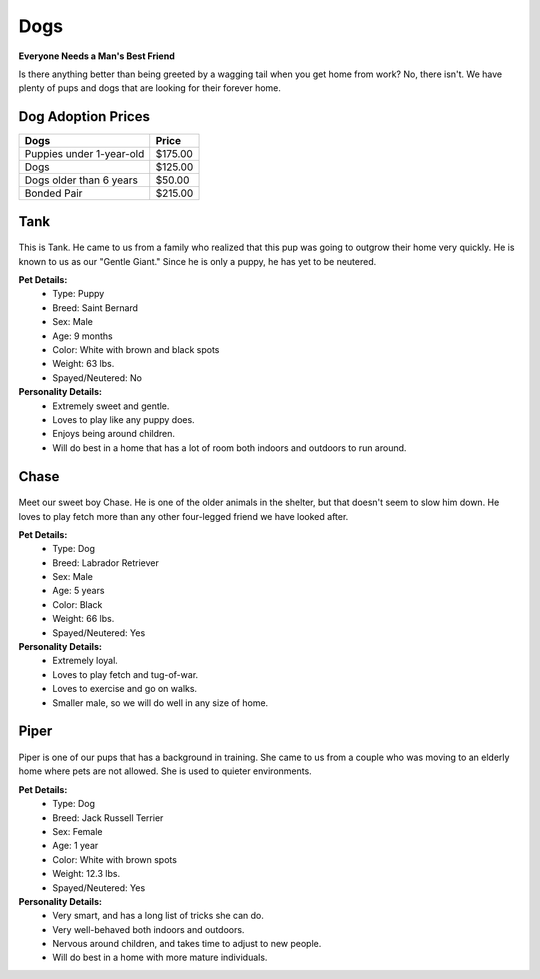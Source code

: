 
Dogs
====

**Everyone Needs a Man's Best Friend**

Is there anything better than being greeted by a wagging tail
when you get home from work? No, there isn't. We have plenty
of pups and dogs that are looking for their forever home. 

Dog Adoption Prices
-------------------
======================== =======
Dogs                     Price 
======================== =======
Puppies under 1-year-old $175.00
Dogs                     $125.00
Dogs older than 6 years   $50.00
Bonded Pair              $215.00
======================== =======

Tank
----

.. figure:: tank.png
    :width: 50%

This is Tank. He came to us from a family who realized that this pup 
was going to outgrow their home very quickly. He is known to us as our
"Gentle Giant." Since he is only a puppy, he has yet to be neutered.

**Pet Details:**
	* Type: Puppy
	* Breed: Saint Bernard
	* Sex: Male
	* Age: 9 months
	* Color: White with brown and black spots
	* Weight: 63 lbs.
	* Spayed/Neutered: No

**Personality Details:**
	* Extremely sweet and gentle.
	* Loves to play like any puppy does.
	* Enjoys being around children.
	* Will do best in a home that has a lot of room both indoors and outdoors to run around.

Chase
-----

.. figure:: chase.png
    :width: 50%

Meet our sweet boy Chase. He is one of the older animals in the 
shelter, but that doesn't seem to slow him down. He loves to play fetch
more than any other four-legged friend we have looked after.

**Pet Details:**
	* Type: Dog
	* Breed: Labrador Retriever
	* Sex: Male
	* Age: 5 years
	* Color: Black
	* Weight: 66 lbs.
	* Spayed/Neutered: Yes

**Personality Details:**
	* Extremely loyal.
	* Loves to play fetch and tug-of-war.
	* Loves to exercise and go on walks.
	* Smaller male, so we will do well in any size of home.

Piper
-----

.. figure:: piper.png
    :width: 50%

Piper is one of our pups that has a background in training. She came to
us from a couple who was moving to an elderly home where pets are not
allowed. She is used to quieter environments.

**Pet Details:**
	* Type: Dog
	* Breed: Jack Russell Terrier
	* Sex: Female
	* Age: 1 year
	* Color: White with brown spots
	* Weight: 12.3 lbs.
	* Spayed/Neutered: Yes

**Personality Details:**
	* Very smart, and has a long list of tricks she can do.
	* Very well-behaved both indoors and outdoors.
	* Nervous around children, and takes time to adjust to new people.
	* Will do best in a home with more mature individuals.

